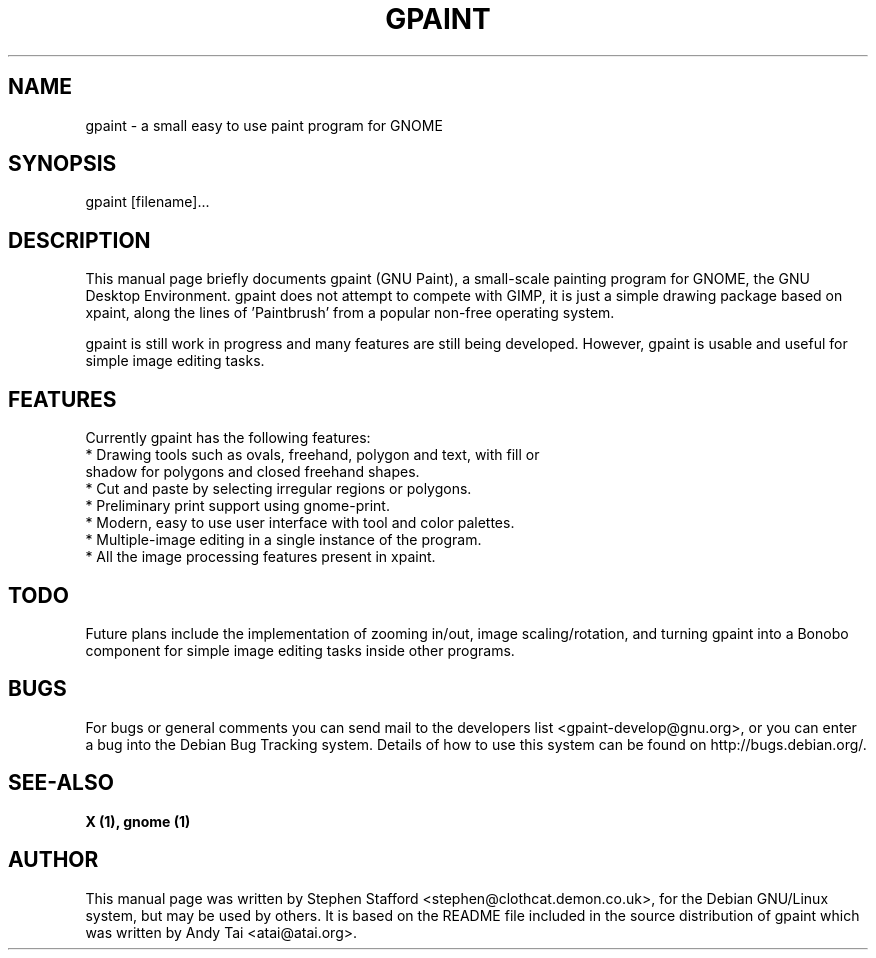.TH GPAINT 1 "June 7, 2001"

.SH NAME
gpaint \- a small easy to use paint program for GNOME

.SH SYNOPSIS
gpaint [filename]...

.SH DESCRIPTION
This manual page briefly documents gpaint (GNU Paint), a small-scale
painting program for GNOME, the GNU Desktop Environment. gpaint does
not attempt to compete with GIMP, it is just a simple drawing package
based on xpaint, along the lines of 'Paintbrush' from a popular
non-free operating system.

gpaint is still work in progress and many features are still being
developed. However, gpaint is usable and useful for simple image
editing tasks.

.SH FEATURES
Currently gpaint has the following features:
.TP
* Drawing tools such as ovals, freehand, polygon and text, with fill or shadow for polygons and closed freehand shapes.
.TP
* Cut and paste by selecting irregular regions or polygons.
.TP
* Preliminary print support using gnome-print.
.TP
* Modern, easy to use user interface with tool and color palettes.
.TP
* Multiple-image editing in a single instance of the program.
.TP
* All the image processing features present in xpaint.

.SH TODO
Future plans include the implementation of zooming in/out, image
scaling/rotation, and turning gpaint into a Bonobo component for
simple image editing tasks inside other programs.

.SH BUGS
For bugs or general comments you can send mail to the developers list <gpaint-develop@gnu.org>, or you can enter a bug into the Debian Bug Tracking
system. Details of how to use this system can be found on
http://bugs.debian.org/.

.SH SEE-ALSO
\fB X (1), gnome (1)\fP

.SH AUTHOR
This manual page was written by Stephen Stafford
<stephen@clothcat.demon.co.uk>, for the Debian GNU/Linux system, but
may be used by others. It is based on the README file included in
the source distribution of gpaint which was written by Andy Tai
<atai@atai.org>.
